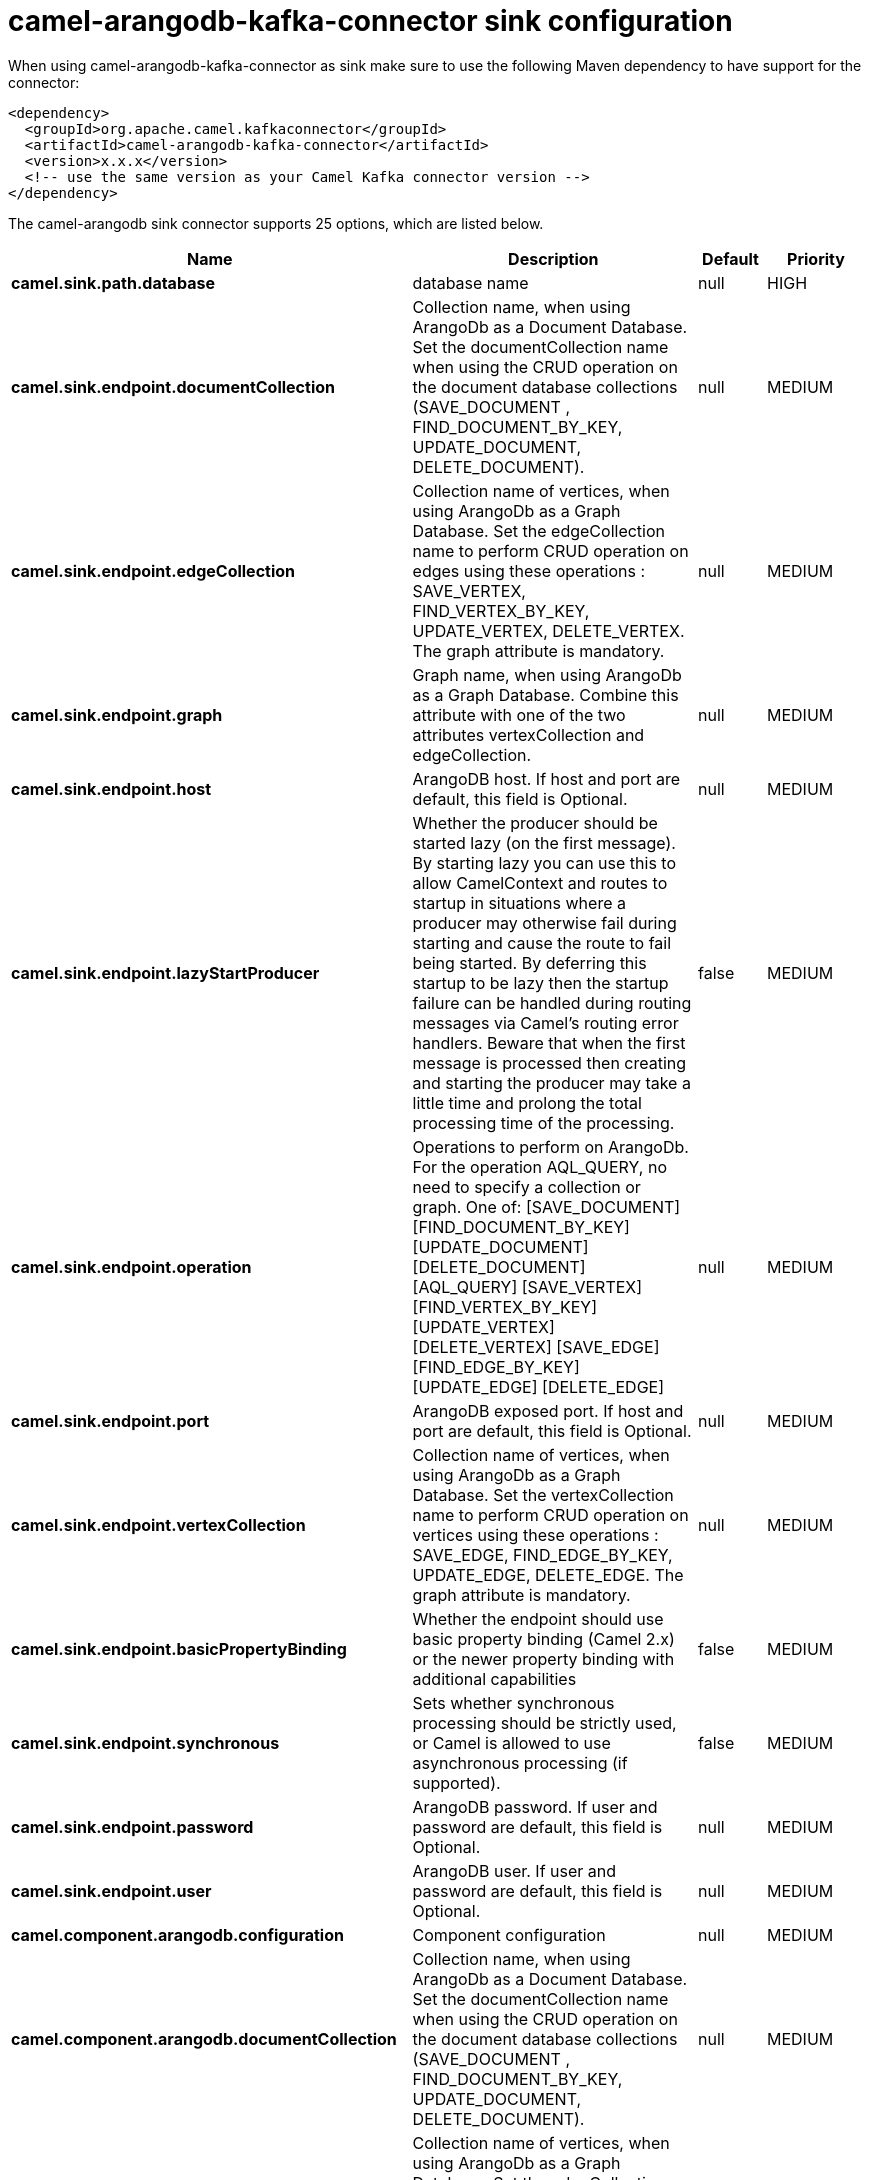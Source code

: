 // kafka-connector options: START
[[camel-arangodb-kafka-connector-sink]]
= camel-arangodb-kafka-connector sink configuration

When using camel-arangodb-kafka-connector as sink make sure to use the following Maven dependency to have support for the connector:

[source,xml]
----
<dependency>
  <groupId>org.apache.camel.kafkaconnector</groupId>
  <artifactId>camel-arangodb-kafka-connector</artifactId>
  <version>x.x.x</version>
  <!-- use the same version as your Camel Kafka connector version -->
</dependency>
----


The camel-arangodb sink connector supports 25 options, which are listed below.



[width="100%",cols="2,5,^1,2",options="header"]
|===
| Name | Description | Default | Priority
| *camel.sink.path.database* | database name | null | HIGH
| *camel.sink.endpoint.documentCollection* | Collection name, when using ArangoDb as a Document Database. Set the documentCollection name when using the CRUD operation on the document database collections (SAVE_DOCUMENT , FIND_DOCUMENT_BY_KEY, UPDATE_DOCUMENT, DELETE_DOCUMENT). | null | MEDIUM
| *camel.sink.endpoint.edgeCollection* | Collection name of vertices, when using ArangoDb as a Graph Database. Set the edgeCollection name to perform CRUD operation on edges using these operations : SAVE_VERTEX, FIND_VERTEX_BY_KEY, UPDATE_VERTEX, DELETE_VERTEX. The graph attribute is mandatory. | null | MEDIUM
| *camel.sink.endpoint.graph* | Graph name, when using ArangoDb as a Graph Database. Combine this attribute with one of the two attributes vertexCollection and edgeCollection. | null | MEDIUM
| *camel.sink.endpoint.host* | ArangoDB host. If host and port are default, this field is Optional. | null | MEDIUM
| *camel.sink.endpoint.lazyStartProducer* | Whether the producer should be started lazy (on the first message). By starting lazy you can use this to allow CamelContext and routes to startup in situations where a producer may otherwise fail during starting and cause the route to fail being started. By deferring this startup to be lazy then the startup failure can be handled during routing messages via Camel's routing error handlers. Beware that when the first message is processed then creating and starting the producer may take a little time and prolong the total processing time of the processing. | false | MEDIUM
| *camel.sink.endpoint.operation* | Operations to perform on ArangoDb. For the operation AQL_QUERY, no need to specify a collection or graph. One of: [SAVE_DOCUMENT] [FIND_DOCUMENT_BY_KEY] [UPDATE_DOCUMENT] [DELETE_DOCUMENT] [AQL_QUERY] [SAVE_VERTEX] [FIND_VERTEX_BY_KEY] [UPDATE_VERTEX] [DELETE_VERTEX] [SAVE_EDGE] [FIND_EDGE_BY_KEY] [UPDATE_EDGE] [DELETE_EDGE] | null | MEDIUM
| *camel.sink.endpoint.port* | ArangoDB exposed port. If host and port are default, this field is Optional. | null | MEDIUM
| *camel.sink.endpoint.vertexCollection* | Collection name of vertices, when using ArangoDb as a Graph Database. Set the vertexCollection name to perform CRUD operation on vertices using these operations : SAVE_EDGE, FIND_EDGE_BY_KEY, UPDATE_EDGE, DELETE_EDGE. The graph attribute is mandatory. | null | MEDIUM
| *camel.sink.endpoint.basicPropertyBinding* | Whether the endpoint should use basic property binding (Camel 2.x) or the newer property binding with additional capabilities | false | MEDIUM
| *camel.sink.endpoint.synchronous* | Sets whether synchronous processing should be strictly used, or Camel is allowed to use asynchronous processing (if supported). | false | MEDIUM
| *camel.sink.endpoint.password* | ArangoDB password. If user and password are default, this field is Optional. | null | MEDIUM
| *camel.sink.endpoint.user* | ArangoDB user. If user and password are default, this field is Optional. | null | MEDIUM
| *camel.component.arangodb.configuration* | Component configuration | null | MEDIUM
| *camel.component.arangodb.documentCollection* | Collection name, when using ArangoDb as a Document Database. Set the documentCollection name when using the CRUD operation on the document database collections (SAVE_DOCUMENT , FIND_DOCUMENT_BY_KEY, UPDATE_DOCUMENT, DELETE_DOCUMENT). | null | MEDIUM
| *camel.component.arangodb.edgeCollection* | Collection name of vertices, when using ArangoDb as a Graph Database. Set the edgeCollection name to perform CRUD operation on edges using these operations : SAVE_VERTEX, FIND_VERTEX_BY_KEY, UPDATE_VERTEX, DELETE_VERTEX. The graph attribute is mandatory. | null | MEDIUM
| *camel.component.arangodb.graph* | Graph name, when using ArangoDb as a Graph Database. Combine this attribute with one of the two attributes vertexCollection and edgeCollection. | null | MEDIUM
| *camel.component.arangodb.host* | ArangoDB host. If host and port are default, this field is Optional. | null | MEDIUM
| *camel.component.arangodb.lazyStartProducer* | Whether the producer should be started lazy (on the first message). By starting lazy you can use this to allow CamelContext and routes to startup in situations where a producer may otherwise fail during starting and cause the route to fail being started. By deferring this startup to be lazy then the startup failure can be handled during routing messages via Camel's routing error handlers. Beware that when the first message is processed then creating and starting the producer may take a little time and prolong the total processing time of the processing. | false | MEDIUM
| *camel.component.arangodb.operation* | Operations to perform on ArangoDb. For the operation AQL_QUERY, no need to specify a collection or graph. One of: [SAVE_DOCUMENT] [FIND_DOCUMENT_BY_KEY] [UPDATE_DOCUMENT] [DELETE_DOCUMENT] [AQL_QUERY] [SAVE_VERTEX] [FIND_VERTEX_BY_KEY] [UPDATE_VERTEX] [DELETE_VERTEX] [SAVE_EDGE] [FIND_EDGE_BY_KEY] [UPDATE_EDGE] [DELETE_EDGE] | null | MEDIUM
| *camel.component.arangodb.port* | ArangoDB exposed port. If host and port are default, this field is Optional. | null | MEDIUM
| *camel.component.arangodb.vertexCollection* | Collection name of vertices, when using ArangoDb as a Graph Database. Set the vertexCollection name to perform CRUD operation on vertices using these operations : SAVE_EDGE, FIND_EDGE_BY_KEY, UPDATE_EDGE, DELETE_EDGE. The graph attribute is mandatory. | null | MEDIUM
| *camel.component.arangodb.basicPropertyBinding* | Whether the component should use basic property binding (Camel 2.x) or the newer property binding with additional capabilities | false | MEDIUM
| *camel.component.arangodb.password* | ArangoDB password. If user and password are default, this field is Optional. | null | MEDIUM
| *camel.component.arangodb.user* | ArangoDB user. If user and password are default, this field is Optional. | null | MEDIUM
|===


// kafka-connector options: END
